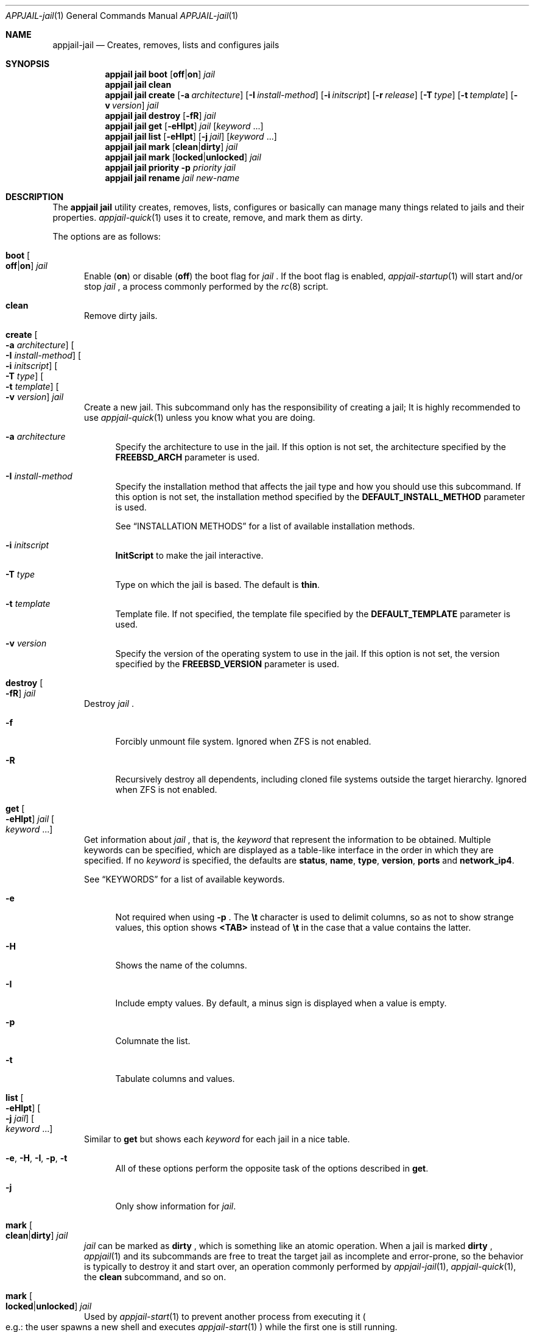 .\"Copyright (c) 2024, Jesús Daniel Colmenares Oviedo <DtxdF@disroot.org>
.\"All rights reserved.
.\"
.\"Redistribution and use in source and binary forms, with or without
.\"modification, are permitted provided that the following conditions are met:
.\"
.\"* Redistributions of source code must retain the above copyright notice, this
.\"  list of conditions and the following disclaimer.
.\"
.\"* Redistributions in binary form must reproduce the above copyright notice,
.\"  this list of conditions and the following disclaimer in the documentation
.\"  and/or other materials provided with the distribution.
.\"
.\"* Neither the name of the copyright holder nor the names of its
.\"  contributors may be used to endorse or promote products derived from
.\"  this software without specific prior written permission.
.\"
.\"THIS SOFTWARE IS PROVIDED BY THE COPYRIGHT HOLDERS AND CONTRIBUTORS "AS IS"
.\"AND ANY EXPRESS OR IMPLIED WARRANTIES, INCLUDING, BUT NOT LIMITED TO, THE
.\"IMPLIED WARRANTIES OF MERCHANTABILITY AND FITNESS FOR A PARTICULAR PURPOSE ARE
.\"DISCLAIMED. IN NO EVENT SHALL THE COPYRIGHT HOLDER OR CONTRIBUTORS BE LIABLE
.\"FOR ANY DIRECT, INDIRECT, INCIDENTAL, SPECIAL, EXEMPLARY, OR CONSEQUENTIAL
.\"DAMAGES (INCLUDING, BUT NOT LIMITED TO, PROCUREMENT OF SUBSTITUTE GOODS OR
.\"SERVICES; LOSS OF USE, DATA, OR PROFITS; OR BUSINESS INTERRUPTION) HOWEVER
.\"CAUSED AND ON ANY THEORY OF LIABILITY, WHETHER IN CONTRACT, STRICT LIABILITY,
.\"OR TORT (INCLUDING NEGLIGENCE OR OTHERWISE) ARISING IN ANY WAY OUT OF THE USE
.\"OF THIS SOFTWARE, EVEN IF ADVISED OF THE POSSIBILITY OF SUCH DAMAGE.
.Dd April 4, 2024
.Dt APPJAIL-jail 1
.Os
.Sh NAME
.Nm appjail-jail
.Nd Creates, removes, lists and configures jails
.Sh SYNOPSIS
.Nm appjail jail
.Cm boot
.Op Cm off Ns | Ns Cm on
.Ar jail
.Nm appjail jail
.Cm clean
.Nm appjail jail
.Cm create
.Op Fl a Ar architecture
.Op Fl I Ar install-method
.Op Fl i Ar initscript
.Op Fl r Ar release
.Op Fl T Ar type
.Op Fl t Ar template
.Op Fl v Ar version
.Ar jail
.Nm appjail jail
.Cm destroy
.Op Fl fR
.Ar jail
.Nm appjail jail
.Cm get
.Op Fl eHIpt
.Ar jail
.Op Ar keyword Ns " " Ns "..."
.Nm appjail jail
.Cm list
.Op Fl eHIpt
.Op Fl j Ar jail
.Op Ar keyword Ns " " Ns "..."
.Nm appjail jail
.Cm mark
.Op Cm clean Ns | Ns Cm dirty
.Ar jail
.Nm appjail jail
.Cm mark
.Op Cm locked Ns | Ns Cm unlocked
.Ar jail
.Nm appjail jail
.Cm priority
.Fl p Ar priority
.Ar jail
.Nm appjail jail
.Cm rename
.Ar jail
.Ar new-name
.Sh DESCRIPTION
The
.Sy appjail jail
utility creates, removes, lists, configures or basically can manage many things
related to jails and their properties.
.Xr appjail-quick 1
uses it to create, remove, and mark them as dirty.
.Pp
The options are as follows:
.Bl -tag -width xxx
.It Cm boot Oo Cm off Ns | Ns Cm on Oc Ar jail
Enable
.Pq Cm on
or disable
.Pq Cm off
the boot flag for
.Ar jail
.Ns "."
If the boot flag is enabled,
.Xr appjail-startup 1
will start and/or stop
.Ar jail
.Ns ,
a process commonly performed by the
.Xr rc 8
script.
.It Cm clean
Remove dirty jails.
.It Cm create Oo Fl a Ar architecture Oc Oo Fl I Ar install-method Oc Oo Fl i Ar initscript Oc Oo Fl T Ar type Oc Oo Fl t Ar template Oc Oo Fl v Ar version Oc Ar jail
Create a new jail. This subcommand only has the responsibility of creating a jail;
It is highly recommended to use
.Xr appjail-quick 1
unless you know what you are doing.
.Pp
.Bl -tag -width xx
.It Fl a Ar architecture
Specify the architecture to use in the jail. If this option is not set, the architecture
specified by the
.Sy FREEBSD_ARCH
parameter is used.
.It Fl I Ar install-method
Specify the installation method that affects the jail type and how you should use
this subcommand. If this option is not set, the installation method
specified by the
.Sy DEFAULT_INSTALL_METHOD
parameter is used.
.Pp
See
.Sx INSTALLATION METHODS
for a list of available installation methods.
.It Fl i Ar initscript
.Sy InitScript
to make the jail interactive.
.It Fl T Ar type
Type on which the jail is based. The default is
.Sy thin "."
.It Fl t Ar template
Template file. If not specified, the template file specified by the
.Sy DEFAULT_TEMPLATE
parameter is used.
.It Fl v Ar version
Specify the version of the operating system to use in the jail. If this option is not set, the version
specified by the
.Sy FREEBSD_VERSION
parameter is used.
.El
.It Cm destroy Oo Fl fR Oc Ar jail
Destroy
.Ar jail
.Ns "."
.Pp
.Bl -tag -width xx
.It Fl f
Forcibly unmount file system. Ignored when ZFS is not enabled.
.It Fl R
Recursively destroy all dependents, including cloned file systems outside the target
hierarchy. Ignored when ZFS is not enabled.
.El
.It Cm get Oo Fl eHIpt Oc Ar jail Oo Ar keyword Ns " " Ns "..." Oc
Get information about
.Ar jail
.Ns , that is, the
.Ar keyword
that represent the information to be obtained. Multiple keywords can be specified,
which are displayed as a table-like interface in the order in which they are specified.
.No If no Ar keyword No is specified, the defaults are Sy status Ns , Sy name Ns , Sy type Ns , Sy version Ns , Sy ports No and Sy network_ip4 Ns "."
.Pp
See
.Sx KEYWORDS
for a list of available keywords.
.Pp
.Bl -tag -width xx
.It Fl e
Not required when using
.Fl p
.Ns "."
The
.Sy \et
character is used to delimit columns,
so as not to show strange values, this option shows
.Sy <TAB>
instead of
.Sy \et
in the case that a value contains the latter.
.It Fl H
Shows the name of the columns.
.It Fl I
Include empty values. By default, a minus sign is displayed when a value is empty.
.It Fl p
Columnate the list.
.It Fl t
Tabulate columns and values.
.El
.It Cm list Oo Fl eHIpt Oc Oo Fl j Ar jail Oc Oo Ar keyword Ns " " Ns "..." Oc
.No Similar to Cm get No but shows each Ar keyword No for each jail in a nice table.
.Pp
.Bl -tag -width xx
.It Fl e Ns , Fl H Ns , Fl I Ns , Fl p Ns , Fl t
.No All of these options perform the opposite task of the options described in Cm get Ns "."
.It Fl j
.No Only show information for Ar jail Ns "."
.El
.It Cm mark Oo Cm clean Ns | Ns Cm dirty Oc Ar jail
.Ar jail
can be marked as
.Cm dirty
.Ns , which is something like an atomic operation. When a jail is marked
.Cm dirty
.Ns ,
.Xr appjail 1
and its subcommands are free to treat the target jail as incomplete and error-prone, so the behavior is typically to destroy it and start over, an operation commonly performed by
.Xr appjail-jail 1 ","
.Xr appjail-quick 1 ","
the
.Cm clean
subcommand, and so on.
.It Cm mark Oo Cm locked Ns | Ns Cm unlocked Oc Ar jail
Used by
.Xr appjail-start 1
to prevent another process from executing it
.Po e.g.: the user spawns a new shell and executes
.Xr appjail-start 1
.Pc
while the first one is still running.
.Pp
Marking
.Ar jail
as
.Cm locked
locks it, but if you try to lock it again it fails unless it is marked as
.Cm unlocked
.Ns "."
.It Cm priority Fl p Ar priority Ar jail
Change the
.Ar priority
for
.Ar jail
.Ns "."
.It Cm rename Ar jail Ar new-name
Rename
.Ar jail
with a new name.
.El
.Sh INSTALLATION METHODS
.Bl -tag -width xx
.It Cm clone+jail Ns = Ns Qo Ar jail Ns @ Ns Ar snapshot Qc
.Pp
Create a new jail by cloning a ZFS
.Ar snapshot
of
.Ar jail
.Ns "."
.Pp
.Em Parameters ":"
.Bl -dash -compact
.It
.Ar jail Ns :
Jail to create a ZFS snapshot for cloning.
.It
.Ar snapshot Ns :
ZFS snapshot name.
.El
.It Cm clone+release Ns = Ns Qo Ar snapshot Qc
.Pp
Create a new jail by cloning a ZFS
.Ar snapshot
of a release.
.Pp
With this option only the
.Em linux+debootstrap
and
.Em thick
jail types can be used.
.Pp
.Em Parameters ":"
.Bl -dash -compact
.It
.Ar snapshot Ns :
ZFS snapshot name.
.El
.It Cm copy Ns = Ns Qo Ar jail Qc
.Pp
Create a new jail by copying another existing
.Ar jail
.Ns "."
.It Cm empty
.Pp
Create an empty jail.
.It Cm export+jail Ns = Ns Qo Cm output Ns : Ns Ar outname Oo Cm portable Oc Oo Cm compress Ns : Ns Ar algo Oc Qc
.Pp
Export the jail directory to a tarball file.
.Pp
.Em Parameters ":"
.Bl -dash -compact
.It
.Cm output Ns :
Output name.
.It
.Cm portable
Ignored, but used by
.Sy export+root "."
.It
.Cm compress Ns :
If specified, the file will be compressed.
.Pp
See
.Sx COMPRESSION ALGORITHMS
for a list of available compression algorithms.
.El
.It Cm export+root Ns = Ns Qo Cm output Ns : Ns Ar outname Oo Cm portable Oc Oo Cm compress Ns : Ns Ar algo Oc Qc
.Pp
Export the root directory of the jail to a tarball file.
.Pp
.Em Parameters ":"
.Bl -dash -compact
.It
.Cm output Ns :
Output name.
.It
.Cm portable
Include only portable files, that is, the jail directory, the
.Sy InitScript
script, the configuration file that describes the jail, and the specifications of
volumes used by the jail. This is used by
.Xr appjail-image 1 "."
.It
.Cm compress Ns :
If specified, the file will be compressed.
.Pp
See
.Sx COMPRESSION ALGORITHMS
for a list of available compression algorithms.
.El
.It Cm import+jail Ns = Ns Qo Cm input Ns : Ns Ar file Oo Cm portable Oc Oo Cm compress Ns : Ns Ar algo Oc Qc
.Pp
Create a new jail by importing a tarball file into the jail directory.
.Pp
.Em Parameters ":"
.Bl -dash -compact
.It
.Cm input Ns :
Tarball file.
.It
.Cm portable Ns :
Ignored, but used by
.Sy import+root "."
.It
.Cm compress Ns :
Ignored, but used by
.Sy zfs+import+jail
and
.Sy zfs+import+root "."
.El
.It Cm import+root Ns = Ns Qo Cm input Ns : Ns Ar file Oo Cm portable Oc Oo Cm compress Ns : Ns Ar algo Oc Qc
.Pp
Create a new jail by importing a tarball file into the root directory of the jail.
.Pp
.Em Parameters ":"
.Bl -dash -compact
.It
.Cm input Ns :
Tarball file.
.It
.Cm portable Ns :
Include only portable files, that is, the jail directory, the
.Sy InitScript
script, the configuration file that describes the jail, and the specifications of
volumes used by the jail. This is used by
.Xr appjail-image 1 "."
.It
.Cm compress Ns :
Ignored, but used by
.Sy zfs+import+root
and
.Sy zfs+import+root "."
.El
.It Cm standard
.Pp
Create a
.Sy thin ","
.Sy thick
or
.Sy linux+debootstrap jail "."
.It Cm tiny+export Ns = Ns Qo Cm files Ns : Ns file Cm output Ns : Ns outname Oo Cm compress Ns : Ns Ar algo Oc Qc
.Pp
Export a jail directory with only the files needed to run a program.
.Pp
.Em Parameters ":"
.Bl -dash -compact
.It
.Cm files Ns :
A file that contains a list of files to export.
.It
.Cm output Ns :
Output name.
.It
.Cm compress Ns :
If specified, the file will be compressed.
.Pp
See
.Sx COMPRESSION ALGORITHMS
for a list of available compression algorithms.
.El
.It Cm tiny+import Ns = Ns Qo Ar file Qc
.Pp
Create a new jail by importing a TinyJail.
.It Cm zfs+export+jail Ns = Ns Qo Cm output Ns : Ns Ar outname Oo Cm portable Oc Oo Cm compress Ns : Ns Ar algo Oc Qc
.Pp
Recursively export the jail dataset to a ZFS image file.
.Pp
.Bl -dash -compact
.It
.Cm output Ns :
Output name.
.It
.Cm portable Ns :
Ignored, but used by
.Sy export+root "."
.It
.Cm compress Ns :
If specified, the file will be compressed.
.Pp
See
.Sx COMPRESSION ALGORITHMS
for a list of available compression algorithms.
.El
.It Cm zfs+export+root Ns = Ns Qo Cm output Ns : Ns Ar outname Oo Cm portable Oc Oo Cm compress Ns : Ns Ar algo Oc Qc
.Pp
Recursively export the root jail dataset to a ZFS image file.
.Pp
.Bl -dash -compact
.It
.Cm output Ns :
Output name.
.It
.Cm portable Ns :
Ignored, but used by
.Sy export+root "."
.It
.Cm compress Ns :
If specified, the file will be compressed.
.Pp
See
.Sx COMPRESSION ALGORITHMS
for a list of available compression algorithms.
.El
.It Cm zfs+import+jail Ns = Ns Qo Cm input Ns : Ns Ar file Oo Cm portable Oc Oo Cm compress Ns : Ns Ar algo Oc Qc
.Pp
Create a new jail by importing a ZFS image into the jail directory.
.Pp
.Em Parameters ":"
.Bl -dash -compact
.It
.Cm input Ns :
ZFS image.
.It
.Cm portable Ns :
Ignored, but used by
.Sy import+root "."
.It
.Cm compress Ns :
Change the compression algorithm. Automatic detection of the algorithm used by the
ZFS image is performed, but if it fails or you need to change for some reason, you
do so using this subparameter.
.El
.It Cm zfs+import+root Ns = Ns Qo Cm input Ns : Ns Ar file Oo Cm portable Oc Oo Cm compress Ns : Ns Ar algo Oc Qc
.Pp
Create a new jail by importing a ZFS image into the root directory of the jail.
.Pp
.Em Parameters ":"
.Bl -dash -compact
.It
.Cm input Ns :
ZFS image.
.It
.Cm portable Ns :
Ignored, but used by
.Sy import+root "."
.It
.Cm compress Ns :
Change the compression algorithm. Automatic detection of the algorithm used by the
ZFS image is performed, but if it fails or you need to change for some reason, you
do so using this subparameter.
.El
.El
.Sh KEYWORDS
.Bl -tag -width xx
.It Sy appjail_version
AppJail version that was used to first create the jail.
.It Sy arch
Architecture that was used at the creation time.
.It Sy boot
Shows
.Sy 1
if the boot flag is enabled,
.Sy 0
if it is not.
.It Sy created
Creation date. The
.Sy CREATED_FORMAT
parameter specifies the format to display this value.
.It Sy devfs_ruleset
Shows the ruleset assigned by
.Xr appjail-devfs 1 "."
.It Sy dirty
Shows
.Sy 1
if the jail is dirty,
.Sy 0
if it is not.
.It Sy hostname
Shows the hostname assigned by the
.Sy host.hostname
parameter in a template.
.It Sy ip4
Shows the IPv4 addresses assigned by the
.Sy ip4.addr
parameter in a template.
.It Sy ip6
Same as
.Sy ip4
but for IPv6.
.It Sy locked
Shows
.Sy 1
if the jail is locked,
.Sy 0
if it is not.
.It Sy name
Shows the jail name.
.It Sy network_ip4
Shows all current IPv4 addresses assigned to the jail for all virtual networks it is on.
.It Sy networks
Shows all virtual networks the jail is on.
.It Sy path
Jail directory.
.It Sy priority
Jail priority.
.It Sy ports
Exposed ports. Note that this does not mean that port forwarding is performed,
it only shows the ports that are marked to be exposed and may or may not be
currently forwarded.
.It Sy release_name
Release that was or is currently being used by the jail.
.It Sy status
Shows
.Sy UP
if the jail is currently started,
.Sy DOWN
if not.
.It Sy type
Jail type.
.It Sy version
Operating system version that was used at the creation time.
.It Sy version_extra
String commonly used when the jail was created using a build from the FreeBSD source tree.
.El
.Sh COMPRESSION ALGORITHMS
.Bl -tag -width xx -compact
.It Sy bzip
.It Sy gzip
.It Sy lrzip
.No Requires Em archivers/lrzip Ns "."
.It Sy lz4
.It Sy lzma
.It Sy lzop
.No Requires Em archivers/lzop Ns "."
.It Sy xz
.It Sy zstd
.El
.Sh EXIT STATUS
.Ex -std "appjail jail"
.Sh SEE ALSO
.Xr appjail-expose 1
.Xr appjail-fetch 1
.Xr sysexits 3
.Xr appjail-initscript 5
.Xr appjail-template 5
.Xr appjail.conf 5
.Sh AUTHORS
.An Jesús Daniel Colmenares Oviedo Aq Mt DtxdF@disroot.org
